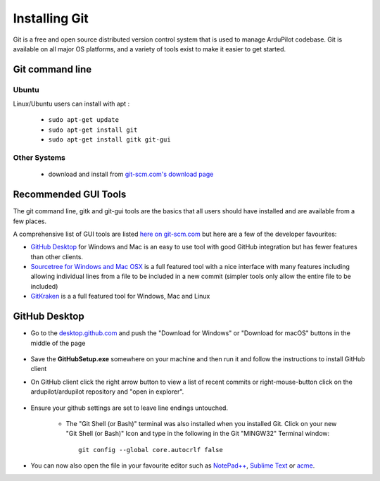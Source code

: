 .. _git-install:

==============
Installing Git
==============

.. inclusion-marker-do-not-remove

Git is a free and open source distributed version control system that is used to manage ArduPilot codebase.
Git is available on all major OS platforms, and a variety of tools exist to make it easier to get started.

Git command line
----------------

Ubuntu
++++++

Linux/Ubuntu users can install with apt :

 - ``sudo apt-get update``
 - ``sudo apt-get install git``
 - ``sudo apt-get install gitk git-gui``

Other Systems
+++++++++++++

 - download and install from `git-scm.com's download page <http://git-scm.com/downloads>`__

Recommended GUI Tools
---------------------

The git command line, gitk and git-gui tools are the basics that all users should have installed and are available from a few places.

A comprehensive list of GUI tools are listed `here on git-scm.com <https://git-scm.com/downloads/guis>`__ but here are a few of the developer favourites:

- `GitHub Desktop <https://desktop.github.com/>`__ for Windows and Mac is an easy to use tool with good GitHub integration but has fewer features than other clients.
- `Sourcetree for Windows and Mac OSX <https://www.sourcetreeapp.com/>`__ is a full featured tool with a nice interface with many features including allowing individual lines from a file to be included in a new commit (simpler tools only allow the entire file to be included)
- `GitKraken <https://www.gitkraken.com/>`__ is a a full featured tool for Windows, Mac and Linux


GitHub Desktop
--------------

- Go to the `desktop.github.com <https://desktop.github.com/>`__ and push the "Download for Windows" or "Download for macOS" buttons in the middle of the page
      
      .. image:: ../images/CloningTheRepository_Windows_DownloadGithub.png
          :target: ../_images/CloningTheRepository_Windows_DownloadGithub.png
      
- Save the **GitHubSetup.exe** somewhere on your machine and then run it and follow the instructions to install GitHub client
- On GitHub client click the right arrow button to view a list of recent commits or right-mouse-button click on the ardupilot/ardupilot repository and "open in explorer".

   .. image:: ../images/CloningTheRepository_Windows_OpenGithub.png
       :target: ../_images/CloningTheRepository_Windows_OpenGithub.png

- Ensure your github settings are set to leave line endings untouched.

   -  The "Git Shell (or Bash)" terminal was also installed when you
      installed Git.  Click on your new "Git Shell (or Bash)" Icon and
      type in the following in the Git "MINGW32" Terminal window:

      ::

          git config --global core.autocrlf false

-  You can now also open the file in your favourite editor such as `NotePad++ <http://notepad-plus-plus.org/>`__, `Sublime Text <http://www.sublimetext.com/>`__ or `acme <http://acme.cat-v.org/>`__.
